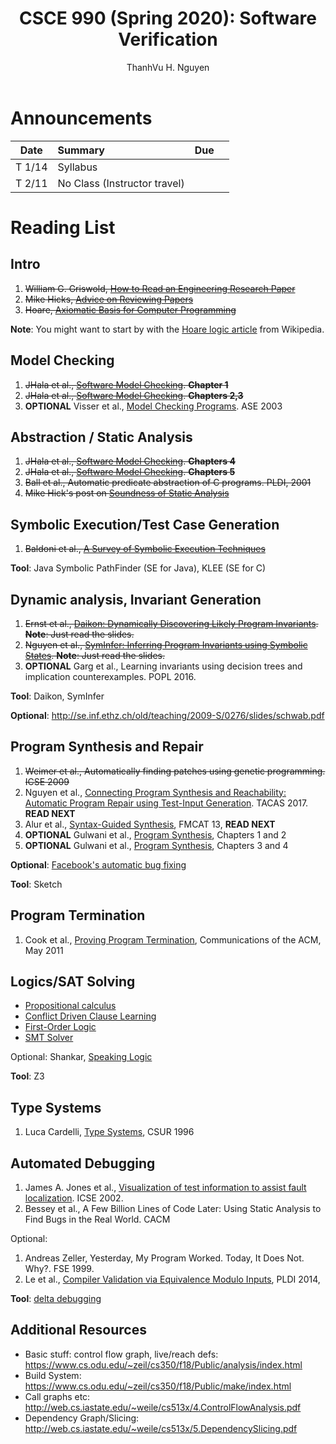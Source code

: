 #+TITLE:     CSCE 990 (Spring 2020): Software Verification

#+AUTHOR:    ThanhVu H. Nguyen
#+EMAIL:     tnguyen@cse.unl.edu
#+OPTIONS: num:nil 
#+OPTIONS: html-postamble:nil
#+HTML_HEAD: <link rel="stylesheet" type="text/css" href="https://cse.unl.edu/~tnguyen/css/worg.css"/>


* Announcements

|        | <l>                          |     |   |
| Date   | Summary                      | Due |   |
|--------+------------------------------+-----+---|
| T 1/14 | Syllabus                     |     |   |
| T 2/11 | No Class (Instructor travel) |     |   |



* Reading List
**  Intro

1. +William G. Griswold, [[http://cseweb.ucsd.edu/~wgg/CSE210/howtoread.html][How to Read an Engineering Research Paper]]+
1. +Mike Hicks, [[http://www.pl-enthusiast.net/2014/08/21/advice-reviewing-papers/][Advice on Reviewing Papers]]+
1. +Hoare, [[https://www.cs.cmu.edu/~crary/819-f09/Hoare69.pdf][Axiomatic Basis for Computer Programming]]+
*Note*: You might want to start by with the [[https://en.wikipedia.org/wiki/Hoare_logic][Hoare logic article]] from Wikipedia.

** Model Checking

1. +JHala et al., [[./files/SoftwareModelChecking.pdf][Software Model Checking]]. *Chapter 1*+
1. +JHala et al., [[./files/SoftwareModelChecking.pdf][Software Model Checking]]. *Chapters 2,3*+
1. **OPTIONAL** Visser et al., [[https://ti.arc.nasa.gov/m/tech/rse/publications/papers/ASE00/jpf2-ase.pdf][Model Checking Programs]]. ASE 2003

** Abstraction / Static Analysis

1. +JHala et al., [[./files/SoftwareModelChecking.pdf][Software Model Checking]]. *Chapters 4*+    
1. +JHala et al., [[./files/SoftwareModelChecking.pdf][Software Model Checking]]. *Chapters 5*+
1. +Ball et al., Automatic predicate abstraction of C programs. PLDI, 2001+
1. +Mike Hick's post on [[http://www.pl-enthusiast.net/2017/10/23/what-is-soundness-in-static-analysis/][Soundness of Static Analysis]]+

** Symbolic Execution/Test Case Generation
1. +Baldoni et al., [[http://season-lab.github.io/papers/survey-symbolic-execution-preprint-CSUR18.pdf][A Survey of Symbolic Execution Techniques]]+

*Tool*: Java Symbolic PathFinder (SE for Java), KLEE (SE for C)

**  Dynamic analysis, Invariant Generation

1. +Ernst et al., [[https://ece.uwaterloo.ca/~agurfink/ece653w17/assets/pdf/W12-Daikon.pdf][Daikon: Dynamically Discovering Likely Program Invariants]]. **Note**: Just read the slides.+
1. +Nguyen et al., [[https://cse.unl.edu/~tnguyen/pubs/symtraces_pres.pdf][SymInfer: Inferring Program Invariants using Symbolic States]]. **Note**: Just read the slides.+
1. **OPTIONAL** Garg et al., Learning invariants using decision trees and implication counterexamples. POPL 2016.

*Tool*: Daikon, SymInfer

**Optional**: http://se.inf.ethz.ch/old/teaching/2009-S/0276/slides/schwab.pdf
   
** Program Synthesis and Repair
1. +Weimer et al., Automatically finding patches using genetic programming. ICSE 2009+
1. Nguyen et al., [[https://cse.unl.edu/~tnguyen/pubs/equiv.pdf][Connecting Program Synthesis and Reachability: Automatic Program Repair using Test-Input Generation]]. TACAS 2017. *READ NEXT*
1. Alur et al., [[./files/alur-fmcad-programsynthesis.pdf][Syntax-Guided Synthesis]], FMCAT 13, *READ NEXT*
1. **OPTIONAL** Gulwani et al., [[https://www.microsoft.com/en-us/research/publication/program-synthesis/][Program Synthesis]], Chapters 1 and 2
1. **OPTIONAL** Gulwani et al., [[https://www.microsoft.com/en-us/research/publication/program-synthesis/][Program Synthesis]], Chapters 3 and 4

*Optional*: [[https://code.fb.com/developer-tools/getafix-how-facebook-tools-learn-to-fix-bugs-automatically/][Facebook's automatic bug fixing]]

*Tool*: Sketch
**  Program Termination 
1. Cook et al., [[./fils/cook-cacm11-termination.pdf][Proving Program Termination]], Communications of the ACM, May 2011
** Logics/SAT Solving

- [[https://en.wikipedia.org/wiki/Propositional_calculus][Propositional calculus]]
- [[https://en.wikipedia.org/wiki/Conflict-Driven_Clause_Learning][Conflict Driven Clause Learning]]
- [[https://en.wikipedia.org/wiki/First-order_logic][First-Order Logic]]
- [[https://web.stanford.edu/class/cs357/lectures/lec9.pdf][SMT Solver]]

Optional: Shankar, [[http://fm.csl.sri.com/SSFT18/speaklogicV8.pdf][Speaking Logic]]

*Tool*: Z3

** Type Systems
1. Luca Cardelli, [[http://lucacardelli.name/papers/typesystems.pdf][Type Systems]], CSUR 1996

** Automated Debugging

1. James A. Jones et al., [[https://www.cc.gatech.edu/~john.stasko/papers/icse02.pdf][Visualization of test information to assist fault localization]]. ICSE 2002.
1. Bessey et al., A Few Billion Lines of Code Later: Using Static Analysis to Find Bugs in the Real World. CACM

Optional: 
1. Andreas Zeller, Yesterday, My Program Worked. Today, It Does Not. Why?. FSE 1999.
1. Le et al., [[http://vuminhle.com/pdf/pldi14-emi.pdf][Compiler Validation via Equivalence Modulo Inputs]], PLDI 2014,


*Tool*: [[http://www.st.cs.uni-saarland.de/dd/][delta debugging]]


** Additional Resources
- Basic stuff: control flow graph, live/reach defs: https://www.cs.odu.edu/~zeil/cs350/f18/Public/analysis/index.html
- Build System: https://www.cs.odu.edu/~zeil/cs350/f18/Public/make/index.html
- Call graphs etc: http://web.cs.iastate.edu/~weile/cs513x/4.ControlFlowAnalysis.pdf
- Dependency Graph/Slicing: http://web.cs.iastate.edu/~weile/cs513x/5.DependencySlicing.pdf
  


